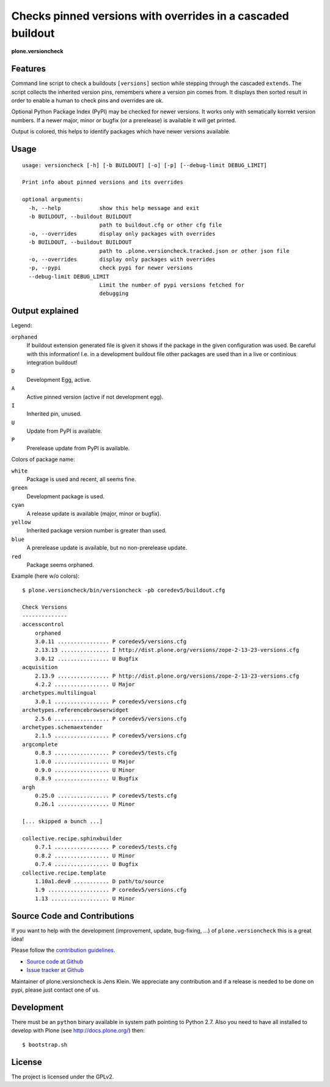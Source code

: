 .. This README is meant for consumption by humans and pypi. Pypi can render rst files so please do not use Sphinx features.
   If you want to learn more about writing documentation, please check out: http://docs.plone.org/about/documentation_styleguide_addons.html
   This text does not appear on pypi or github. It is a comment.


=============================================================================
Checks pinned versions with overrides in a cascaded buildout
=============================================================================

**plone.versioncheck**

Features
--------

Command line script to check a buildouts ``[versions]`` section while stepping through the cascaded ``extends``.
The script collects the inherited version pins, remembers where a version pin comes from.
It displays then sorted result in order to enable a human to check pins and overrides are ok.

Optional Python Package Index (PyPI) may be checked for newer versions.
It works only with sematically korrekt version numbers.
If a newer major, minor or bugfix (or a prerelease) is available it will get printed.

Output is colored, this helps to identify packages which have newer versions available.

Usage
-----

::

    usage: versioncheck [-h] [-b BUILDOUT] [-o] [-p] [--debug-limit DEBUG_LIMIT]

    Print info about pinned versions and its overrides

    optional arguments:
      -h, --help            show this help message and exit
      -b BUILDOUT, --buildout BUILDOUT
                            path to buildout.cfg or other cfg file
      -o, --overrides       display only packages with overrides
      -b BUILDOUT, --buildout BUILDOUT
                            path to .plone.versioncheck.tracked.json or other json file
      -o, --overrides       display only packages with overrides
      -p, --pypi            check pypi for newer versions
      --debug-limit DEBUG_LIMIT
                            Limit the number of pypi versions fetched for
                            debugging


Output explained
----------------

Legend:

``orphaned``
    If buildout extension generated file is given it shows if the package in the given configuration was used.
    Be careful with this information!
    I.e. in a development buildout file other packages are used than in a live or continious integration buildout!

``D``
    Development Egg, active.

``A``
    Active pinned version (active if not development egg).

``I``
    Inherited pin, unused.

``U``
    Update from PyPI is available.

``P``
    Prerelease update from PyPI is available.


Colors of package name:

``white``
    Package is used and recent, all seems fine.

``green``
    Development package is used.

``cyan``
    A release update is available (major, minor or bugfix).

``yellow``
    Inherited package version number is greater than used.

``blue``
    A prerelease update is available, but no non-prerelease update.

``red``
    Package seems orphaned.


Example (here w/o colors)::

    $ plone.versioncheck/bin/versioncheck -pb coredev5/buildout.cfg

    Check Versions
    --------------
    accesscontrol
        orphaned
        3.0.11 ................ P coredev5/versions.cfg
        2.13.13 ............... I http://dist.plone.org/versions/zope-2-13-23-versions.cfg
        3.0.12 ................ U Bugfix
    acquisition
        2.13.9 ................ P http://dist.plone.org/versions/zope-2-13-23-versions.cfg
        4.2.2 ................. U Major
    archetypes.multilingual
        3.0.1 ................. P coredev5/versions.cfg
    archetypes.referencebrowserwidget
        2.5.6 ................. P coredev5/versions.cfg
    archetypes.schemaextender
        2.1.5 ................. P coredev5/versions.cfg
    argcomplete
        0.8.3 ................. P coredev5/tests.cfg
        1.0.0 ................. U Major
        0.9.0 ................. U Minor
        0.8.9 ................. U Bugfix
    argh
        0.25.0 ................ P coredev5/tests.cfg
        0.26.1 ................ U Minor

    [... skipped a bunch ...]

    collective.recipe.sphinxbuilder
        0.7.1 ................. P coredev5/tests.cfg
        0.8.2 ................. U Minor
        0.7.4 ................. U Bugfix
    collective.recipe.template
        1.10a1.dev0 ........... D path/to/source
        1.9 ................... P coredev5/versions.cfg
        1.13 .................. U Minor


Source Code and Contributions
-----------------------------

If you want to help with the development (improvement, update, bug-fixing, ...) of ``plone.versioncheck`` this is a great idea!

Please follow the `contribution guidelines <http://docs.plone.org/develop/coredev/docs/guidelines.html>`_.

- `Source code at Github <https://github.com/plone/plone.versioncheck>`_
- `Issue tracker at Github <https://github.com/plone/plone.versioncheck>`_

Maintainer of plone.versioncheck is Jens Klein.
We appreciate any contribution and if a release is needed to be done on pypi, please just contact one of us.

Development
-----------

There must be an ``python`` binary available in system path pointing to Python 2.7.
Also you need to have all installed to develop with Plone (see http://docs.plone.org/) then::

    $ bootstrap.sh

License
-------

The project is licensed under the GPLv2.

